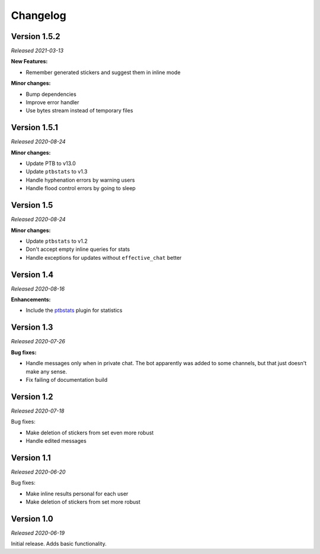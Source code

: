=========
Changelog
=========

Version 1.5.2
=============
*Released 2021-03-13*

**New Features:**

* Remember generated stickers and suggest them in inline mode

**Minor changes:**

* Bump dependencies
* Improve error handler
* Use bytes stream instead of temporary files

Version 1.5.1
===========
*Released 2020-08-24*

**Minor changes:**

* Update PTB to v13.0
* Update ``ptbstats`` to v1.3
* Handle hyphenation errors by warning users
* Handle flood control errors by going to sleep

Version 1.5
===========
*Released 2020-08-24*

**Minor changes:**

* Update ``ptbstats`` to v1.2
* Don't accept empty inline queries for stats
* Handle exceptions for updates without ``effective_chat`` better

Version 1.4
===========
*Released 2020-08-16*

**Enhancements:**

* Include the `ptbstats <https://hirschheissich.gitlab.io/ptbstats/>`_ plugin for statistics

Version 1.3
===========
*Released 2020-07-26*

**Bug fixes:**

* Handle messages only when in private chat. The bot apparently was added to some channels, but that just doesn't make any sense.
* Fix failing of documentation build

Version 1.2
===========
*Released 2020-07-18*

Bug fixes:

* Make deletion of stickers from set even more robust
* Handle edited messages

Version 1.1
===========
*Released 2020-06-20*

Bug fixes:

* Make inline results personal for each user
* Make deletion of stickers from set more robust

Version 1.0
===========
*Released 2020-06-19*

Initial release. Adds basic functionality.